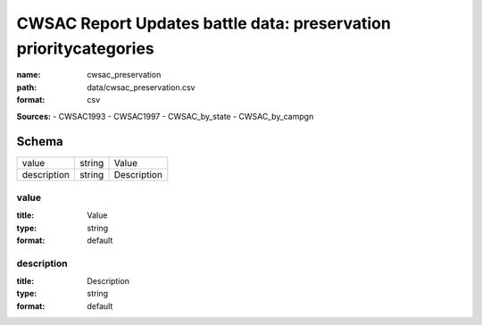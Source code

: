 #################################################################
CWSAC Report Updates battle data: preservation prioritycategories
#################################################################

:name: cwsac_preservation
:path: data/cwsac_preservation.csv
:format: csv



**Sources:**
- CWSAC1993
- CWSAC1997
- CWSAC_by_state
- CWSAC_by_campgn


Schema
======

===========  ======  ===========
value        string  Value
description  string  Description
===========  ======  ===========

value
-----

:title: Value
:type: string
:format: default





       
description
-----------

:title: Description
:type: string
:format: default





       

